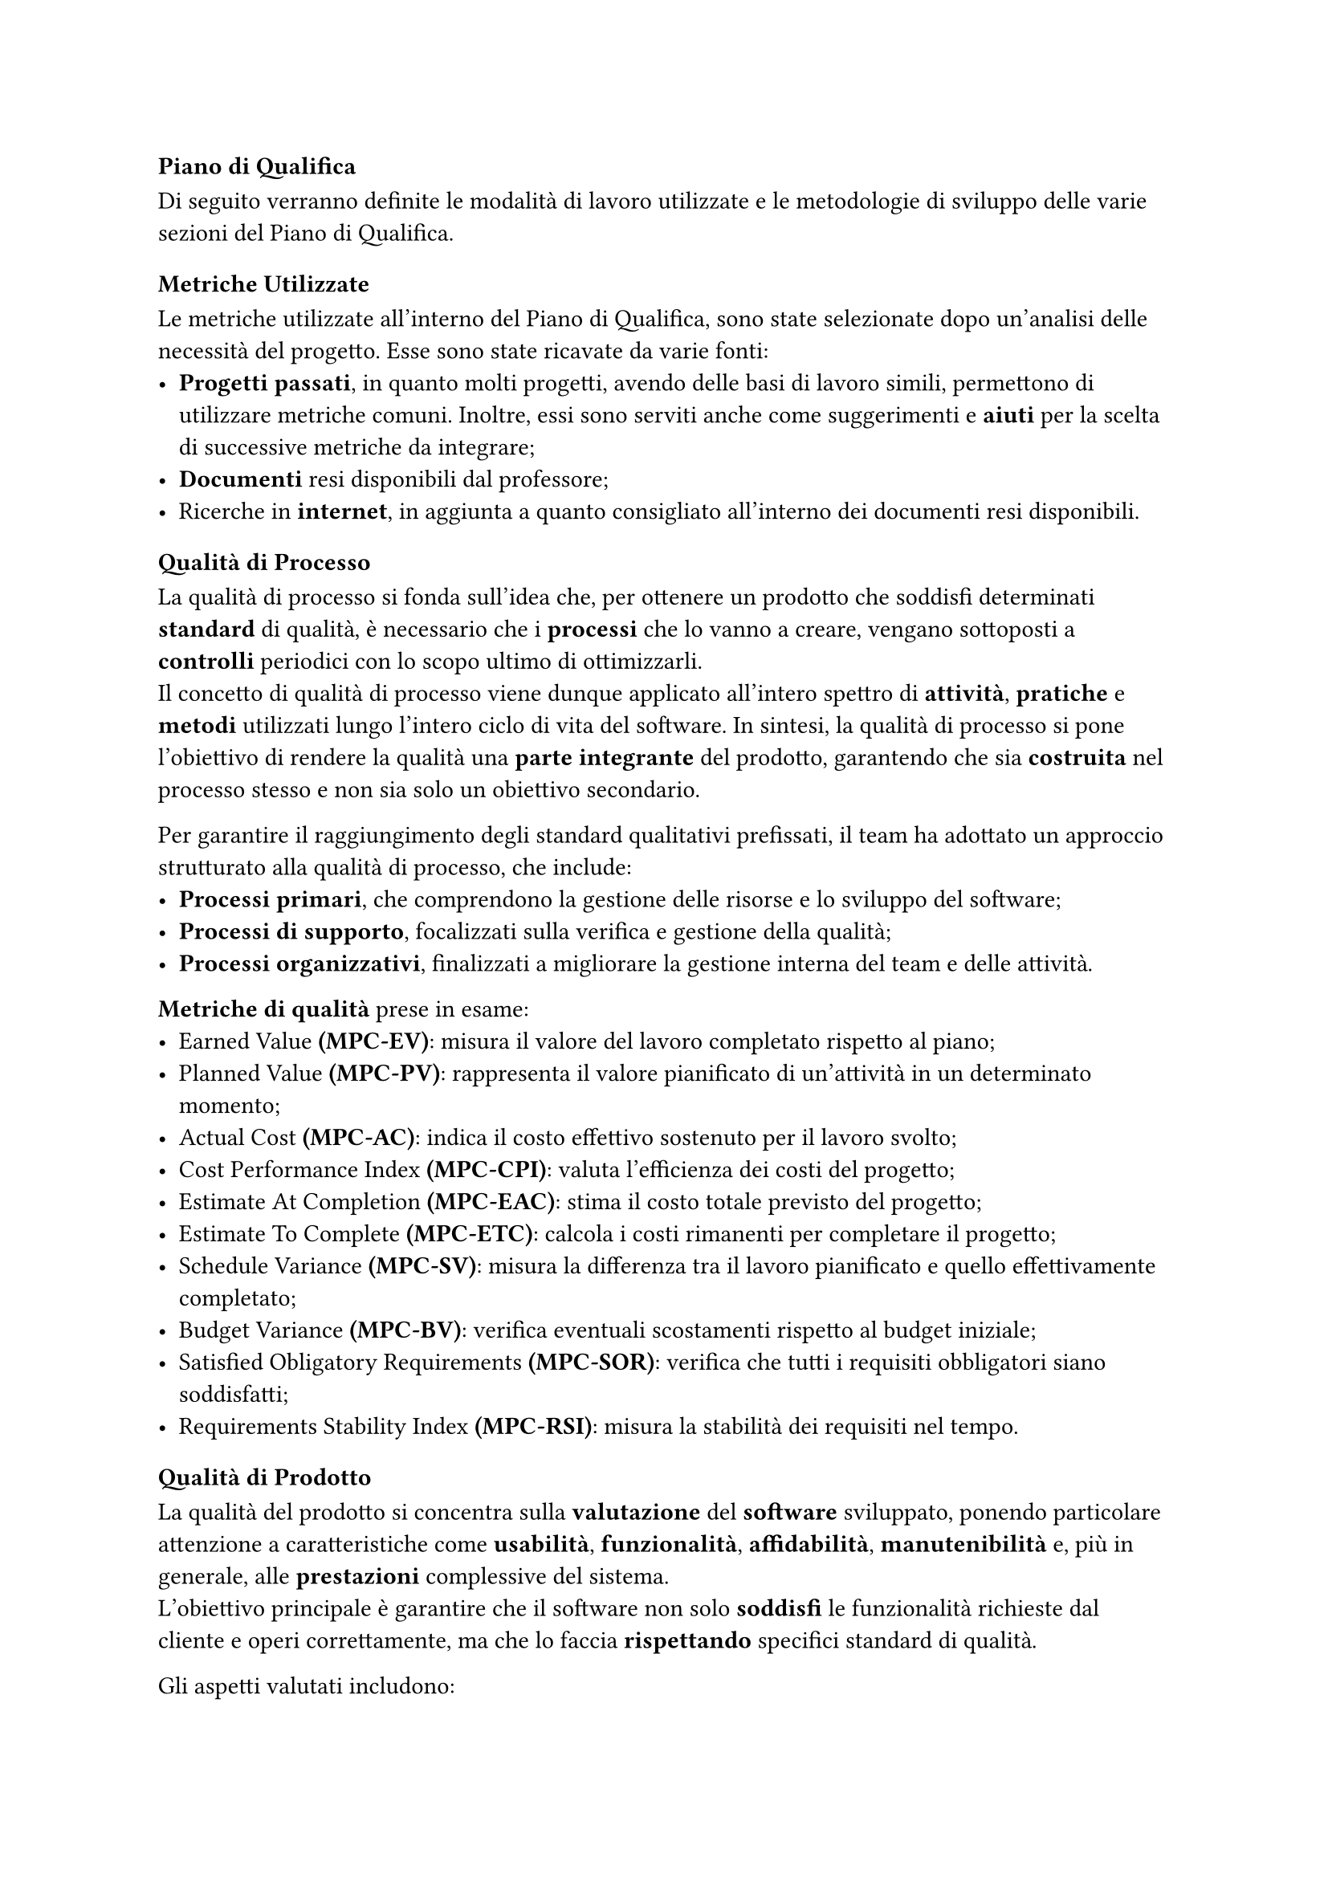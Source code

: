 === Piano di Qualifica
Di seguito verranno definite le modalità di lavoro utilizzate e le metodologie di sviluppo delle varie sezioni del Piano di Qualifica.

==== Metriche Utilizzate
Le metriche utilizzate all'interno del Piano di Qualifica, sono state selezionate dopo un'analisi delle necessità del progetto. Esse sono state ricavate da varie fonti:
  - *Progetti passati*, in quanto molti progetti, avendo delle basi di lavoro simili, permettono di utilizzare metriche comuni. Inoltre, essi sono serviti anche come suggerimenti e *aiuti* per la scelta di successive metriche da integrare;
  - *Documenti* resi disponibili dal professore;
  - Ricerche in *internet*, in aggiunta a quanto consigliato all'interno dei documenti resi disponibili.

==== Qualità di Processo
La qualità di processo si fonda sull'idea che, per ottenere un prodotto che soddisfi determinati *standard* di qualità, è necessario che i *processi* che lo vanno a creare, vengano sottoposti a *controlli* periodici con lo scopo ultimo di ottimizzarli. \
Il concetto di qualità di processo viene dunque applicato all'intero spettro di *attività*, *pratiche* e *metodi* utilizzati lungo l'intero ciclo di vita del software. In sintesi, la qualità di processo si pone l'obiettivo di rendere la qualità una *parte integrante* del prodotto, garantendo che sia *costruita* nel processo stesso e non sia solo un obiettivo secondario.

Per garantire il raggiungimento degli standard qualitativi prefissati, il team ha adottato un approccio strutturato alla qualità di processo, che include:
- *Processi primari*, che comprendono la gestione delle risorse e lo sviluppo del software;
- *Processi di supporto*, focalizzati sulla verifica e gestione della qualità;
- *Processi organizzativi*, finalizzati a migliorare la gestione interna del team e delle attività.

*Metriche di qualità* prese in esame:
- Earned Value *(MPC-EV)*: misura il valore del lavoro completato rispetto al piano;
- Planned Value *(MPC-PV)*: rappresenta il valore pianificato di un'attività in un determinato momento;
- Actual Cost *(MPC-AC)*: indica il costo effettivo sostenuto per il lavoro svolto;
- Cost Performance Index *(MPC-CPI)*: valuta l'efficienza dei costi del progetto;
- Estimate At Completion *(MPC-EAC)*: stima il costo totale previsto del progetto;
- Estimate To Complete *(MPC-ETC)*: calcola i costi rimanenti per completare il progetto;
- Schedule Variance *(MPC-SV)*: misura la differenza tra il lavoro pianificato e quello effettivamente completato;
- Budget Variance *(MPC-BV)*: verifica eventuali scostamenti rispetto al budget iniziale;
- Satisfied Obligatory Requirements *(MPC-SOR)*: verifica che tutti i requisiti obbligatori siano soddisfatti;
- Requirements Stability Index *(MPC-RSI)*: misura la stabilità dei requisiti nel tempo. 


==== Qualità di Prodotto

La qualità del prodotto si concentra sulla *valutazione* del *software* sviluppato, ponendo particolare attenzione a caratteristiche come *usabilità*, *funzionalità*, *affidabilità*, *manutenibilità* e, più in generale, alle *prestazioni* complessive del sistema.\
L'obiettivo principale è garantire che il software non solo *soddisfi* le funzionalità richieste dal cliente e operi correttamente, ma che lo faccia *rispettando* specifici standard di qualità.


Gli aspetti valutati includono:
- *Documentazione*: deve essere chiara, leggibile e priva di errori;
- *Software*: deve soddisfare tutti i requisiti concordati con il proponente.

*Metriche di qualità* prese in esame:
  - Leggibilità *(MPD-IG)*: il contenuto dei documenti deve essere comprensibile all'utente;  
  - Correttezza Linguistica *(MPD-EO)*: i documenti devono essere privi di errori grammaticali.  


==== Specifica dei Test
Il Piano di Qualifica prevede l'esecuzione di test dettagliati per verificare il corretto funzionamento del software. I test sono suddivisi in:
- *Test di Sistema*: verificano il corretto funzionamento delle singole funzionalità;
- *Test di Accettazione*: garantiscono che il prodotto soddisfi i requisiti aziendali.

Ogni test è identificato da un codice e uno stato, che può essere *Implementato (I)* o *Non Implementato (NI)*.

==== Resoconto delle Attività di Verifica
Per assicurare la qualità del progetto, il team esegue controlli periodici e raccoglie dati sulle performance tramite:
- *Verifica della documentazione*, per individuare eventuali errori o incongruenze;
- *Monitoraggio dei processi*, attraverso il confronto tra obiettivi e risultati effettivi;
- *Analisi delle metriche di progetto*, per valutare l'aderenza agli standard prefissati.